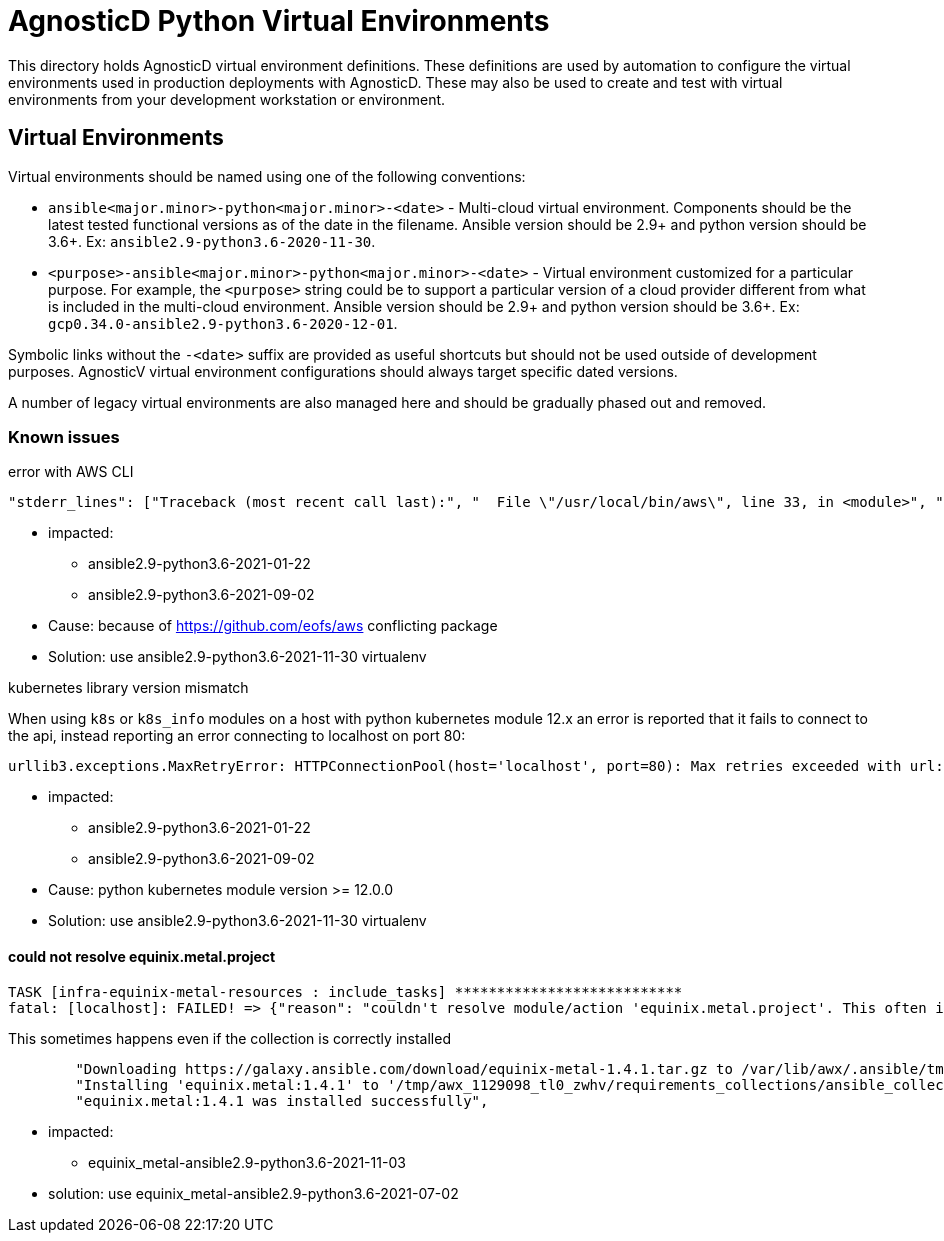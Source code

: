 # AgnosticD Python Virtual Environments

This directory holds AgnosticD virtual environment definitions.
These definitions are used by automation to configure the virtual environments used in production deployments with AgnosticD.
These may also be used to create and test with virtual environments from your development workstation or environment.

## Virtual Environments

Virtual environments should be named using one of the following conventions:

* `ansible<major.minor>-python<major.minor>-<date>` - Multi-cloud virtual environment.
Components should be the latest tested functional versions as of the date in the filename.
Ansible version should be 2.9+ and python version should be 3.6+.
Ex: `ansible2.9-python3.6-2020-11-30`.

* `<purpose>-ansible<major.minor>-python<major.minor>-<date>` - Virtual environment customized for a particular purpose.
For example, the `<purpose>` string could be to support a particular version of a cloud provider different from what is included in the multi-cloud environment.
Ansible version should be 2.9+ and python version should be 3.6+.
Ex: `gcp0.34.0-ansible2.9-python3.6-2020-12-01`.

Symbolic links without the `-<date>` suffix are provided as useful shortcuts but should not be used outside of development purposes.
AgnosticV virtual environment configurations should always target specific dated versions.

A number of legacy virtual environments are also managed here and should be gradually phased out and removed.

=== Known issues ===

.error with AWS CLI
----
"stderr_lines": ["Traceback (most recent call last):", "  File \"/usr/local/bin/aws\", line 33, in <module>", "    sys.exit(load_entry_point('aws==0.2.5', 'console_scripts', 'aws')())", "  File \"/usr/local/bin/aws\", line 25, in importlib_load_entry_point", "    return next(matches).load()", "  File \"/usr/local/lib/python3.6/site-packages/importlib_metadata/__init__.py\", line 194, in load", "    module = import_module(match.group('module'))", "  File \"/usr/lib64/python3.6/importlib/__init__.py\", line 126, in import_module", "    return _bootstrap._gcd_import(name[level:], package, level)", "  File \"<frozen importlib._bootstrap>\", line 994, in _gcd_import", "  File \"<frozen importlib._bootstrap>\", line 971, in _find_and_load", "  File \"<frozen importlib._bootstrap>\", line 955, in _find_and_load_unlocked", "  File \"<frozen importlib._bootstrap>\", line 665, in _load_unlocked", "  File \"<frozen importlib._bootstrap_external>\", line 674, in exec_module", "  File \"<frozen importlib._bootstrap_external>\", line 781, in get_code", "  File \"<frozen importlib._bootstrap_external>\", line 741, in source_to_code", "  File \"<frozen importlib._bootstrap>\", line 219, in _call_with_frames_removed", "  File \"/usr/local/lib/python3.6/site-packages/aws/main.py\", line 23", "    print '%(name)s: %(endpoint)s' % {", "                                 ^", "SyntaxError: invalid syntax"], "stdout": "", "stdout_lines": []}
----

* impacted:
** ansible2.9-python3.6-2021-01-22
** ansible2.9-python3.6-2021-09-02
* Cause: because of https://github.com/eofs/aws conflicting package
* Solution: use ansible2.9-python3.6-2021-11-30 virtualenv

.kubernetes library version mismatch

When using `k8s` or `k8s_info` modules on a host with python kubernetes module 12.x an error is reported that it fails to connect to the api, instead reporting an error connecting to localhost on port 80:

----
urllib3.exceptions.MaxRetryError: HTTPConnectionPool(host='localhost', port=80): Max retries exceeded with url: /version (Caused by NewConnectionError('<urllib3.connection.HTTPConnection object at 0x7f016a5ce978>: Failed to establish a new connection: [Errno 111] Connection refused',))
----

* impacted:
** ansible2.9-python3.6-2021-01-22
** ansible2.9-python3.6-2021-09-02
* Cause: python kubernetes module version >= 12.0.0
* Solution: use ansible2.9-python3.6-2021-11-30 virtualenv


==== could not resolve equinix.metal.project ====

----
TASK [infra-equinix-metal-resources : include_tasks] ***************************
fatal: [localhost]: FAILED! => {"reason": "couldn't resolve module/action 'equinix.metal.project'. This often indicates a misspelling, missing collection, or incorrect module path.\n\nThe error appears to be in '/tmp/awx_1129098_tl0_zwhv/project/ansible/roles-infra/infra-equinix-metal-resources/tasks/create_project.yaml': line 2, column 3, but may\nbe elsewhere in the file depending on the exact syntax problem.\n\nThe offending line appears to be:\n\n---\n- name: Create Equinix Metal project\n  ^ here\n"}
----

This sometimes happens even if the collection is correctly installed

----
        "Downloading https://galaxy.ansible.com/download/equinix-metal-1.4.1.tar.gz to /var/lib/awx/.ansible/tmp/ansible-local-691wd2xeq0r/tmp9kl7b4jy/equinix-metal-1.4.1-c3_hvges",
        "Installing 'equinix.metal:1.4.1' to '/tmp/awx_1129098_tl0_zwhv/requirements_collections/ansible_collections/equinix/metal'",
        "equinix.metal:1.4.1 was installed successfully",
----

* impacted:
** equinix_metal-ansible2.9-python3.6-2021-11-03
* solution: use equinix_metal-ansible2.9-python3.6-2021-07-02
